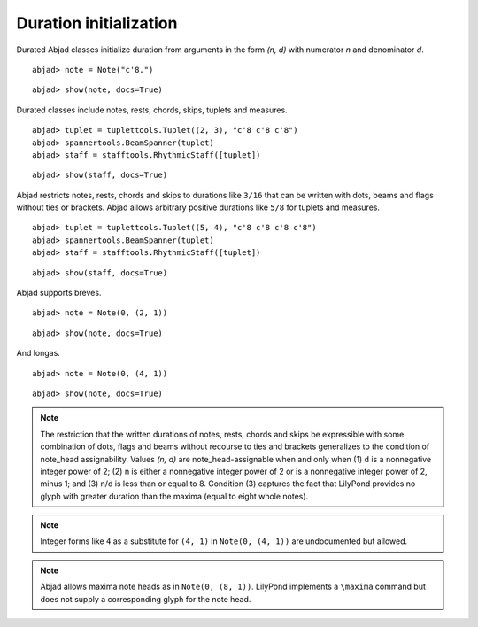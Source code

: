 Duration initialization
=======================


Durated Abjad classes initialize duration from arguments in the form `(n, d)` with numerator `n` and denominator `d`.

::

	abjad> note = Note("c'8.")


::

	abjad> show(note, docs=True)

.. image:: images/duration-initialization-1.png


Durated classes include notes, rests, chords, skips, tuplets and measures.

::

	abjad> tuplet = tuplettools.Tuplet((2, 3), "c'8 c'8 c'8")
	abjad> spannertools.BeamSpanner(tuplet)
	abjad> staff = stafftools.RhythmicStaff([tuplet])


::

	abjad> show(staff, docs=True)

.. image:: images/duration-initialization-2.png


Abjad restricts notes, rests, chords and skips to durations like ``3/16`` that can be written 
with dots, beams and flags without ties or brackets. 
Abjad allows arbitrary positive durations like ``5/8`` for tuplets and measures.

::

	abjad> tuplet = tuplettools.Tuplet((5, 4), "c'8 c'8 c'8 c'8")
	abjad> spannertools.BeamSpanner(tuplet)
	abjad> staff = stafftools.RhythmicStaff([tuplet])


::

	abjad> show(staff, docs=True)

.. image:: images/duration-initialization-3.png


Abjad supports breves.

::

	abjad> note = Note(0, (2, 1))


::

	abjad> show(note, docs=True)

.. image:: images/duration-initialization-4.png


And longas.

::

	abjad> note = Note(0, (4, 1))


::

	abjad> show(note, docs=True)

.. image:: images/duration-initialization-5.png


.. note::

    The restriction that the written durations of notes, rests, chords and skips be expressible with some combination of dots, flags and beams without recourse to ties and brackets generalizes to the condition of note_head assignability. Values `(n, d)` are note_head-assignable when and only when (1) d is a nonnegative integer power of 2; (2) n is either a nonnegative integer power of 2 or is a nonnegative integer power of 2, minus 1; and (3) n/d is less than or equal to 8. Condition (3) captures the fact that LilyPond provides no glyph with greater duration than the maxima (equal to eight whole notes).


.. note::

    Integer forms like ``4`` as a substitute for ``(4, 1)`` in ``Note(0, (4, 1))`` 
    are undocumented but allowed.


.. note::

    Abjad allows maxima note heads as in ``Note(0, (8, 1))``. 
    LilyPond implements a ``\maxima`` command but does not supply a corresponding 
    glyph for the note head.
